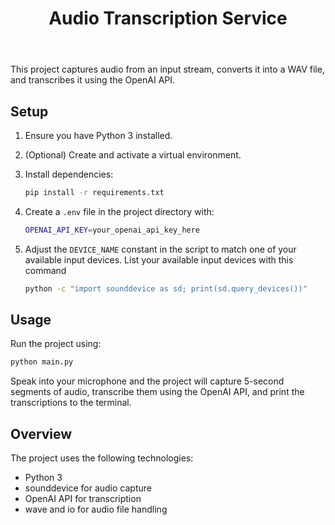 #+title: Audio Transcription Service

This project captures audio from an input stream, converts it into a WAV file, 
and transcribes it using the OpenAI API.

** Setup

1. Ensure you have Python 3 installed.
2. (Optional) Create and activate a virtual environment.
3. Install dependencies:
   #+begin_src bash
   pip install -r requirements.txt
   #+end_src
4. Create a =.env= file in the project directory with:
   #+begin_src bash
   OPENAI_API_KEY=your_openai_api_key_here
   #+end_src
5. Adjust the =DEVICE_NAME= constant in the script to match one of your
   available input devices. List your available input devices with this command
   #+begin_src bash
   python -c "import sounddevice as sd; print(sd.query_devices())"
   #+end_src

** Usage

Run the project using:

#+begin_src bash
python main.py
#+end_src

Speak into your microphone and the project will capture 5-second segments of audio, 
transcribe them using the OpenAI API, and print the transcriptions to the terminal.

** Overview

The project uses the following technologies:
- Python 3
- sounddevice for audio capture
- OpenAI API for transcription
- wave and io for audio file handling

